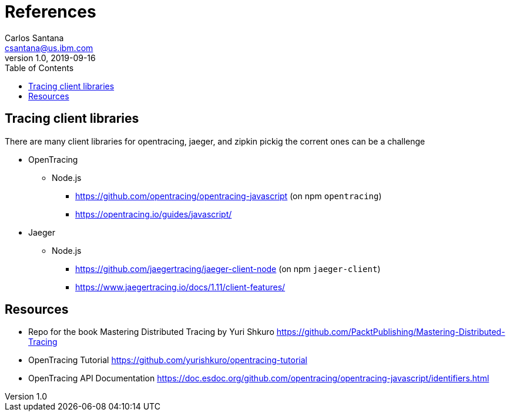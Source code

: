 = References
Carlos Santana <csantana@us.ibm.com>
v1.0, 2019-09-16
:imagesdir: images
:toc:

== Tracing client libraries
There are many client libraries for opentracing, jaeger, and zipkin pickig the corrent ones can be a challenge

* OpenTracing
** Node.js
*** https://github.com/opentracing/opentracing-javascript (on npm `opentracing`)
*** https://opentracing.io/guides/javascript/
* Jaeger
** Node.js
*** https://github.com/jaegertracing/jaeger-client-node (on npm `jaeger-client`)
*** https://www.jaegertracing.io/docs/1.11/client-features/



== Resources
* Repo for the book Mastering Distributed Tracing by Yuri Shkuro https://github.com/PacktPublishing/Mastering-Distributed-Tracing
* OpenTracing Tutorial https://github.com/yurishkuro/opentracing-tutorial
* OpenTracing API Documentation https://doc.esdoc.org/github.com/opentracing/opentracing-javascript/identifiers.html


